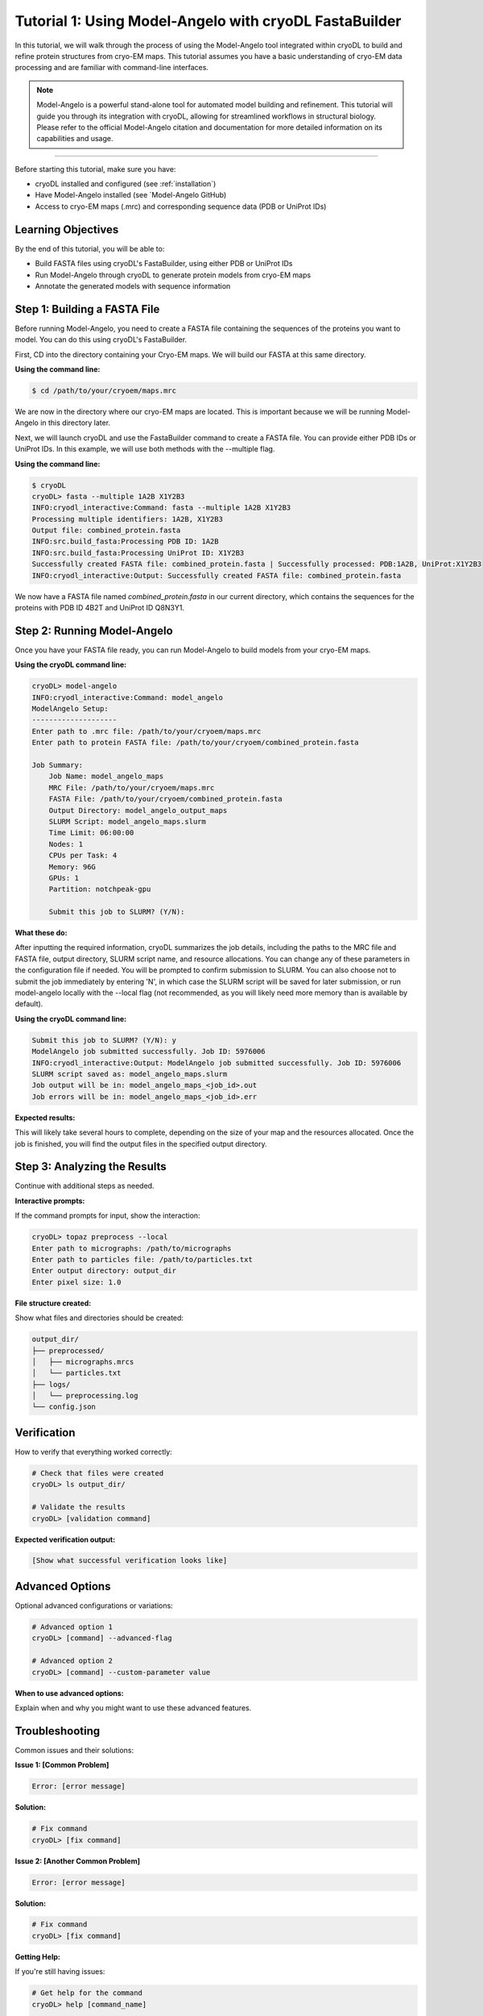 Tutorial 1: Using Model-Angelo with cryoDL FastaBuilder
================

In this tutorial, we will walk through the process of using the Model-Angelo tool integrated within cryoDL to build and refine protein structures from cryo-EM maps. This tutorial assumes you have a basic understanding of cryo-EM data processing and are familiar with command-line interfaces.

.. note::
   Model-Angelo is a powerful stand-alone tool for automated model building and refinement. This tutorial will guide you through its integration with cryoDL, allowing for streamlined workflows in structural biology. Please refer to the official Model-Angelo citation and documentation for more detailed information on its capabilities and usage.


------------

Before starting this tutorial, make sure you have:

* cryoDL installed and configured (see :ref:`installation`)
* Have Model-Angelo installed (see `Model-Angelo GitHub)
* Access to cryo-EM maps (.mrc) and corresponding sequence data (PDB or UniProt IDs)

Learning Objectives
------------------

By the end of this tutorial, you will be able to:

* Build FASTA files using cryoDL's FastaBuilder, using either PDB or UniProt IDs
* Run Model-Angelo through cryoDL to generate protein models from cryo-EM maps
* Annotate the generated models with sequence information

Step 1: Building a FASTA File
--------------------------

Before running Model-Angelo, you need to create a FASTA file containing the sequences of the proteins you want to model. You can do this using cryoDL's FastaBuilder.

First, CD into the directory containing your Cryo-EM maps. We will build our FASTA at this same directory.

**Using the command line:**

.. code-block:: bash

   $ cd /path/to/your/cryoem/maps.mrc

We are now in the directory where our cryo-EM maps are located. This is important because we will be running Model-Angelo in this directory later.

Next, we will launch cryoDL and use the FastaBuilder command to create a FASTA file. You can provide either PDB IDs or UniProt IDs. In this example, we will use both methods with the --multiple flag.

**Using the command line:**

.. code-block:: text

    $ cryoDL
    cryoDL> fasta --multiple 1A2B X1Y2B3
    INFO:cryodl_interactive:Command: fasta --multiple 1A2B X1Y2B3
    Processing multiple identifiers: 1A2B, X1Y2B3
    Output file: combined_protein.fasta
    INFO:src.build_fasta:Processing PDB ID: 1A2B
    INFO:src.build_fasta:Processing UniProt ID: X1Y2B3
    Successfully created FASTA file: combined_protein.fasta | Successfully processed: PDB:1A2B, UniProt:X1Y2B3
    INFO:cryodl_interactive:Output: Successfully created FASTA file: combined_protein.fasta

We now have a FASTA file named `combined_protein.fasta` in our current directory, which contains the sequences for the proteins with PDB ID 4B2T and UniProt ID Q8N3Y1.

Step 2: Running Model-Angelo
---------------------------

Once you have your FASTA file ready, you can run Model-Angelo to build models from your cryo-EM maps.

**Using the cryoDL command line:**

.. code-block:: text

    cryoDL> model-angelo
    INFO:cryodl_interactive:Command: model_angelo
    ModelAngelo Setup:
    --------------------
    Enter path to .mrc file: /path/to/your/cryoem/maps.mrc
    Enter path to protein FASTA file: /path/to/your/cryoem/combined_protein.fasta

    Job Summary:
        Job Name: model_angelo_maps
        MRC File: /path/to/your/cryoem/maps.mrc
        FASTA File: /path/to/your/cryoem/combined_protein.fasta
        Output Directory: model_angelo_output_maps
        SLURM Script: model_angelo_maps.slurm
        Time Limit: 06:00:00
        Nodes: 1
        CPUs per Task: 4
        Memory: 96G
        GPUs: 1
        Partition: notchpeak-gpu

        Submit this job to SLURM? (Y/N):

**What these do:**

After inputting the required information, cryoDL summarizes the job details, including the paths to the MRC file and FASTA file, output directory, SLURM script name, and resource allocations. You can change any of these parameters in the configuration file if needed.
You will be prompted to confirm submission to SLURM. You can also choose not to submit the job immediately by entering 'N', in which case the SLURM script will be saved for later submission, or run model-angelo locally with the --local flag (not recommended, as you will likely need more memory than is available by default).

**Using the cryoDL command line:**

.. code-block:: text

    Submit this job to SLURM? (Y/N): y
    ModelAngelo job submitted successfully. Job ID: 5976006
    INFO:cryodl_interactive:Output: ModelAngelo job submitted successfully. Job ID: 5976006
    SLURM script saved as: model_angelo_maps.slurm
    Job output will be in: model_angelo_maps_<job_id>.out
    Job errors will be in: model_angelo_maps_<job_id>.err

**Expected results:**

This will likely take several hours to complete, depending on the size of your map and the resources allocated. Once the job is finished, you will find the output files in the specified output directory.

Step 3: Analyzing the Results
--------------------------

Continue with additional steps as needed.

**Interactive prompts:**

If the command prompts for input, show the interaction:

.. code-block:: bash

   cryoDL> topaz preprocess --local
   Enter path to micrographs: /path/to/micrographs
   Enter path to particles file: /path/to/particles.txt
   Enter output directory: output_dir
   Enter pixel size: 1.0

**File structure created:**

Show what files and directories should be created:

.. code-block:: text

   output_dir/
   ├── preprocessed/
   │   ├── micrographs.mrcs
   │   └── particles.txt
   ├── logs/
   │   └── preprocessing.log
   └── config.json

Verification
-----------

How to verify that everything worked correctly:

.. code-block:: bash

   # Check that files were created
   cryoDL> ls output_dir/

   # Validate the results
   cryoDL> [validation command]

**Expected verification output:**

.. code-block:: text

   [Show what successful verification looks like]

Advanced Options
---------------

Optional advanced configurations or variations:

.. code-block:: bash

   # Advanced option 1
   cryoDL> [command] --advanced-flag

   # Advanced option 2
   cryoDL> [command] --custom-parameter value

**When to use advanced options:**

Explain when and why you might want to use these advanced features.

Troubleshooting
--------------

Common issues and their solutions:

**Issue 1: [Common Problem]**

.. code-block:: text

   Error: [error message]

**Solution:**

.. code-block:: bash

   # Fix command
   cryoDL> [fix command]

**Issue 2: [Another Common Problem]**

.. code-block:: text

   Error: [error message]

**Solution:**

.. code-block:: bash

   # Fix command
   cryoDL> [fix command]

**Getting Help:**

If you're still having issues:

.. code-block:: bash

   # Get help for the command
   cryoDL> help [command_name]

   # Check the logs
   cryoDL> ls *.log

Next Steps
----------

What to do after completing this tutorial:

* [Link to related tutorial or documentation]
* [Link to advanced usage guide]
* [Link to troubleshooting guide]

**Related Documentation:**

* :ref:`cli_commands` - Complete command reference
* :ref:`api_reference` - Python API documentation
* :ref:`configuration` - Configuration options

**Practice Exercises:**

Optional exercises to reinforce learning:

1. **Exercise 1**: [Description of practice exercise]
   * Try [specific task]
   * Expected outcome: [what should happen]

2. **Exercise 2**: [Another practice exercise]
   * Try [specific task]
   * Expected outcome: [what should happen]

Summary
-------

Brief summary of what was accomplished in this tutorial.

**Key takeaways:**

* [Key point 1]
* [Key point 2]
* [Key point 3]

**Commands learned:**

* ``[command1]`` - [what it does]
* ``[command2]`` - [what it does]
* ``[command3]`` - [what it does]

---

.. note::
   **Template Usage**: When creating a new tutorial from this template:

   1. Copy this file and rename it to ``tutorial_[topic].rst``
   2. Replace all placeholder text in [brackets] with actual content
   3. Remove any sections that aren't relevant to your tutorial
   4. Add the tutorial to the main documentation index
   5. Test all commands and examples to ensure they work correctly

**Template Sections to Customize:**

* **Title and Description**: Replace with your tutorial's specific topic
* **Prerequisites**: List what users need before starting
* **Learning Objectives**: What users will learn
* **Steps**: Replace with your actual tutorial steps
* **Commands**: Use real cryoDL commands with actual examples
* **Output**: Show real expected output
* **Troubleshooting**: Address common issues for your specific topic
* **Next Steps**: Link to relevant documentation
